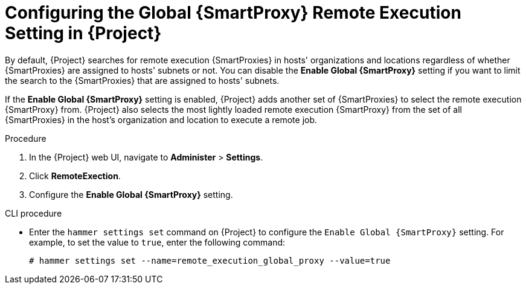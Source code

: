 [id="configuring-the-global-smartproxy-remote-execution-setting_{context}"]

= Configuring the Global {SmartProxy} Remote Execution Setting in {Project}

By default, {Project} searches for remote execution {SmartProxies} in hosts' organizations and locations regardless of whether {SmartProxies} are assigned to hosts' subnets or not.
You can disable the *Enable Global {SmartProxy}* setting if you want to limit the search to the {SmartProxies} that are assigned to hosts' subnets.

If the *Enable Global {SmartProxy}* setting is enabled, {Project} adds another set of {SmartProxies} to select the remote execution {SmartProxy} from.
{Project} also selects the most lightly loaded remote execution {SmartProxy} from the set of all {SmartProxies} in the host's organization and location to execute a remote job.

.Procedure

. In the {Project} web UI, navigate to *Administer* > *Settings*.
. Click *RemoteExection*.
. Configure the *Enable Global {SmartProxy}* setting.

.CLI procedure

* Enter the `hammer settings set` command on {Project} to configure the `Enable Global {SmartProxy}` setting.
For example, to set the value to `true`, enter the following command:
+
----
# hammer settings set --name=remote_execution_global_proxy --value=true
----
